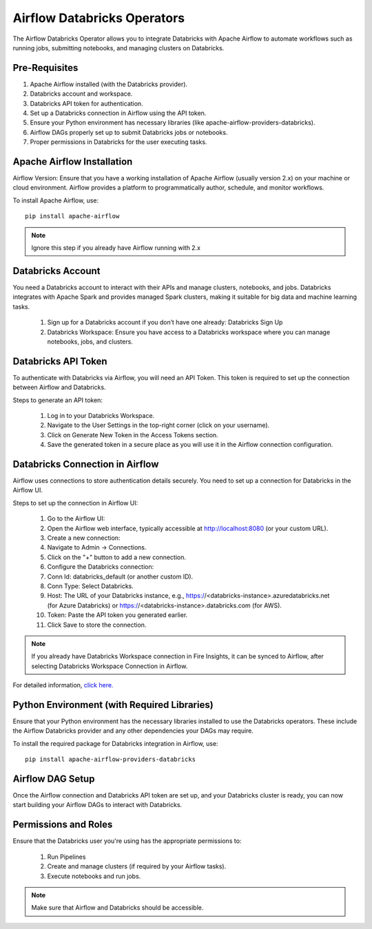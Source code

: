 Airflow Databricks Operators
==========

The Airflow Databricks Operator allows you to integrate Databricks with Apache Airflow to automate workflows such as running jobs, submitting notebooks, and managing clusters on Databricks.

Pre-Requisites
-----

#. Apache Airflow installed (with the Databricks provider).
#. Databricks account and workspace.
#. Databricks API token for authentication.
#. Set up a Databricks connection in Airflow using the API token.
#. Ensure your Python environment has necessary libraries (like apache-airflow-providers-databricks).
#. Airflow DAGs properly set up to submit Databricks jobs or notebooks.
#. Proper permissions in Databricks for the user executing tasks.

Apache Airflow Installation
----

Airflow Version: Ensure that you have a working installation of Apache Airflow (usually version 2.x) on your machine or cloud environment. Airflow provides a platform to programmatically author, schedule, and monitor workflows.

To install Apache Airflow, use:


::
    
    pip install apache-airflow


.. Note:: Ignore this step if you already have Airflow running with 2.x

Databricks Account
-----

You need a Databricks account to interact with their APIs and manage clusters, notebooks, and jobs. Databricks integrates with Apache Spark and provides managed Spark clusters, making it suitable for big data and machine learning tasks.

 #. Sign up for a Databricks account if you don’t have one already: Databricks Sign Up
 #. Databricks Workspace: Ensure you have access to a Databricks workspace where you can manage notebooks, jobs, and clusters.

Databricks API Token
------

To authenticate with Databricks via Airflow, you will need an API Token. This token is required to set up the connection between Airflow and Databricks.

Steps to generate an API token:

 #. Log in to your Databricks Workspace.
 #. Navigate to the User Settings in the top-right corner (click on your username).
 #. Click on Generate New Token in the Access Tokens section.
 #. Save the generated token in a secure place as you will use it in the Airflow connection configuration.

Databricks Connection in Airflow
-----

Airflow uses connections to store authentication details securely. You need to set up a connection for Databricks in the Airflow UI.

Steps to set up the connection in Airflow UI:

 #. Go to the Airflow UI:
 #. Open the Airflow web interface, typically accessible at http://localhost:8080 (or your custom URL).
 #. Create a new connection:
 #. Navigate to Admin → Connections.
 #. Click on the "+" button to add a new connection.
 #. Configure the Databricks connection:
 #. Conn Id: databricks_default (or another custom ID).
 #. Conn Type: Select Databricks.
 #. Host: The URL of your Databricks instance, e.g., https://<databricks-instance>.azuredatabricks.net (for Azure Databricks) or https://<databricks-instance>.databricks.com (for AWS).
 #. Token: Paste the API token you generated earlier.
 #. Click Save to store the connection.

.. Note:: If you already have Databricks Workspace connection in Fire Insights, it can be synced to Airflow, after selecting Databricks Workspace Connection in Airflow.

For detailed information, `click here. <https://docs.sparkflows.io/en/latest/databricks/admin-guide/databricks-workspace-connection.html>`_


Python Environment (with Required Libraries)
------

Ensure that your Python environment has the necessary libraries installed to use the Databricks operators. These include the Airflow Databricks provider and any other dependencies your DAGs may require.

To install the required package for Databricks integration in Airflow, use:
::

    pip install apache-airflow-providers-databricks

Airflow DAG Setup
----

Once the Airflow connection and Databricks API token are set up, and your Databricks cluster is ready, you can now start building your Airflow DAGs to interact with Databricks.

Permissions and Roles
-----

Ensure that the Databricks user you're using has the appropriate permissions to:

 #. Run Pipelines
 #. Create and manage clusters (if required by your Airflow tasks).
 #. Execute notebooks and run jobs.

.. Note:: Make sure that Airflow and Databricks should be accessible.
